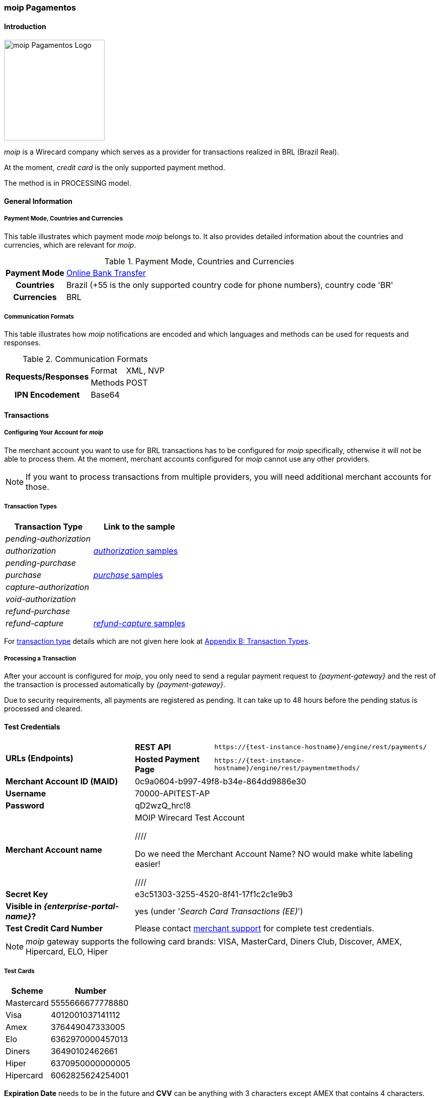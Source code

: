 [#MoipPagamentos]
=== moip Pagamentos

[#MoipPagamentos_Introduction]
==== Introduction
[.clearfix]
--
[.right]
image::images/11-40-moip-pagamentos/logo_moip.png[moip Pagamentos Logo, width=200]

_moip_ is a Wirecard company which serves as a provider for transactions
realized in BRL (Brazil Real).

At the moment, _credit card_ is the only supported payment method.

The method is in PROCESSING model.
--

[#MoipPagamentos_Introduction_General]
==== General Information

[#MoipPagamentos_Introduction_General_PaymentMode]
===== Payment Mode, Countries and Currencies

This table illustrates which payment mode _moip_ belongs
to. It also provides detailed information about the countries and
currencies, which are relevant for _moip_.

.Payment Mode, Countries and Currencies
[%autowidth, cols="h,"]
|===
|Payment Mode |<<PaymentMethods_PaymentMode_OnlineBankTransfer, Online Bank Transfer>>
|Countries |Brazil (+55 is the only supported country code for phone numbers), country code 'BR'
|Currencies |BRL
|===

[#MoipPagamentos_Introduction_General_CommunicationFormats]
===== Communication Formats

This table illustrates how _moip_ notifications are
encoded and which languages and methods can be used for requests and
responses.

.Communication Formats
[%autowidth]
|===
.2+h|Requests/Responses | Format | XML, NVP
                        | Methods | POST
h|IPN Encodement      2+| Base64
|===


[#MoipPagamentos_Transactions]
==== Transactions

[#MoipPagamentos_Transactions_Configuring]
===== Configuring Your Account for _moip_

The merchant account you want to use for BRL transactions has to be
configured for _moip_ specifically, otherwise it will not be able to
process them. At the moment, merchant accounts configured for _moip_
cannot use any other providers.

NOTE: If you want to process transactions from multiple providers, you will
need additional merchant accounts for those.

[#MoipPagamentos_Transactions_TransactionTypes]
===== Transaction Types

[cols="1e,2"]
[%autowidth]
|===
|Transaction Type |Link to the sample

|pending-authorization | 
|authorization |<<MoipPagamentos_XMLSamples_RestApi_paymentmethods_authorization, _authorization_ samples>>
|pending-purchase | 
|purchase |<<MoipPagamentos_XMLSamples_RestApi_paymentmethods_purchase, _purchase_ samples>>
|capture-authorization  | 
|void-authorization | 
|refund-purchase | 
|refund-capture |<<MoipPagamentos_XMLSamples_RestApi_paymentmethods_refund, _refund-capture_ samples>>
|===

For <<Glossary_TransactionType, transaction type>> details which are not given here look at <<AppendixB, Appendix B: Transaction Types>>.


[#MoipPagamentos_Transactions_ProcessingTransaction]
===== Processing a Transaction

After your account is configured for _moip_, you only need to send a
regular payment request to _{payment-gateway}_ and the rest of
the transaction is processed automatically by _{payment-gateway}_.

Due to security requirements, all payments are registered as pending. It
can take up to 48 hours before the pending status is processed and
cleared.

[#MoipPagamentos_TestCredentials]
==== Test Credentials

[%autowidth]
[cols="1,2,3"]
|===
.2+s|URLs (Endpoints) s|REST API |``\https://{test-instance-hostname}/engine/rest/payments/``
                    s|Hosted Payment Page |``\https://{test-instance-hostname}/engine/rest/paymentmethods/``
s|Merchant Account ID (MAID) 2+|0c9a0604-b997-49f8-b34e-864dd9886e30 
s|Username 2+|70000-APITEST-AP 
s|Password 2+|qD2wzQ_hrc!8 
s|Merchant Account name 2+|MOIP Wirecard Test Account

////

Do we need the Merchant Account Name? NO would make white labeling easier! 

////

s|Secret Key 2+|e3c51303-3255-4520-8f41-17f1c2c1e9b3
s|Visible in _{enterprise-portal-name}_? 2+|yes (under '_Search Card Transactions (EE)_')
s|Test Credit Card Number 2+|Please contact <<ContactUs, merchant support>> for complete test credentials.
|===

NOTE: _moip_ gateway supports the following card brands: VISA, MasterCard,
Diners Club, Discover, AMEX, Hipercard, ELO, Hiper

[#MoipPagamentos_TestCredentials_TestCards]
===== Test Cards

[%autowidth]
|===
|Scheme |Number

|Mastercard |5555666677778880
|Visa |4012001037141112
|Amex |376449047333005
|Elo |6362970000457013
|Diners |36490102462661
|Hiper |6370950000000005
|Hipercard |6062825624254001
|===

*Expiration Date* needs to be in the future and *CVV* can be anything with 3
characters except AMEX that contains 4 characters.

[#MoipPagamentos_TestCredentials_CreateAccount]
===== Create a Classical _moip_ Account

NOTE: This is currently done by the _moip_ team. 

Having a Classical _moip_ Account means that the owner of that account
can manage its sales in the _moip_ environment. _moip_ offers two types
of accounts, allowing any marketplace or platform to create two
different onboarding experiences, they are: Transparent _moip_ Account
and Classical _moip_ Account.

[%autowidth]
|===
|Transparent _moip_ Account |Classical _moip_ Account

|Customized experience |Merchants have access to a _moip_ Account.
|Marketplace look and feel |_moip_ provides support for sellers.
|Full marketplace onboarding |Sellers can have their own Ecommerce and send invoices.
|Exclusive relationship with the sellers |Merchant can use any marketplace.
|Moip white label |Payout process through _moip_ Dashboard.
|===

The *token* and *keys* will be provided afterwards to the merchant support
team to proceed with _{payment-gateway}_ merchant setup.

[#MoipPagamentos_TestCredentials_CreateAccount_MerchantDataRequired]
====== Merchant Data Required by _moip_

- Email Address 
- Name
- Last Name
- Tax Document (CPF) - This is the Brazilian equivalent of a Social
Security Number. That's the only personal document we currently accept
in the account creation.
- Identity Document
- Birth Date
- Phone Number
- Address
- Company Name
- Company Business Name
- Company Tax Document (CNPJ)

//-

[#MoipPagamentos_Workflow]
==== Workflow

image::images/11-40-moip-pagamentos/moipPagamentos_Workflow.png[moip Pagamentos Workflow]

. Consumer adds products to cart and proceeds to checkout.
. Merchant sends _purchase_ request to _WPG_.
. _WPG_ returns _pending-purchase_ back to merchant.
. _moip_ acknowledges the payment to _WPG_ within 48 hours.
. _WPG_ sends a final notification to merchant.
. The payment is done.

//-

[#MoipPagamentos_Fields]
==== Fields

The following elements are mandatory (M), optional (O) or conditional
\(C) depending on circumstances and merchant account settings for
additional features in a transaction process.

[#MoipPagamentos_Fields_payment]
.payment
[cols="20e,5,5,5,5,5,5,5,5,40"]
|===
.2+h|Field 3+h|Transaction Process (REST API) 3+h|Transaction Process (HPP) .2+h|Datatype .2+h|Size .2+h|Description
h|Request h|Response h|Notification h|Request h|Response h|Notification
|merchant-account-id |M |M |M |M |M |M |String |36 |Unique identifier for a merchant account.
|merchant-account-resolver-category |C |C |C |C |O |C |String |36 |The category used to resolve the merchant account based on rules on
input. It is mandatory only, if _Merchant Resolving_ is activated.
|transaction-id | |M |M | |M |M |String |36 |This is the unique identifier for a transaction. It is generated by
_{payment-gateway}_.
|request-id |M |M |M |M |M |M |String |150 |This is the identification number of the request. It has to be unique
for each request.
|requested-amount@currency |M |M |M |M |M |M |String |3 |This is the amount of the transaction and its currency. The amount of
the decimal place is dependent of the currency. +
It is optional for _capture_ and _void_ requests (only the full amount can
be captured or voided). +
It is optional for _refund_ requests.
|transaction-type |M |M |M |M |M |M |String |30 |This is the type for a transaction.
|transaction-state | |M |M |  |M |M |String |12 |This is the status of a transaction.
|completion-time-stamp | |M |M | |M |M |Timestamp | |This is the time stamp of completion of request.
|avs-code | |O |O | | | |String |36 |This is the result of address' validation.
|csc-code | |O |O | | | |String |36 |This is the result of CVC validation.
|===

[#MoipPagamentos_Fields_statuses]
.statuses
[cols="20e,5,5,5,5,5,5,5,5,40"]
|===
.2+h|Field 3+h|Transaction Process (REST API) 3+h|Transaction Process (HPP) .2+h|Datatype .2+h|Size .2+h|Description
h|Request h|Response h|Notification h|Request h|Response h|Notification
|statuses.status | |O |O | |M |M |String |12 |This is the status of a transaction.
|status@code | |M |M | |M |M |String |12 |This is the code of the status of a transaction.
|status@description | |M |M | |M |M |String |256 |This is the description to the status code of a transaction.
|status@severity | |M |M | |M |M |String |20 |This field gives information if a status is a warning, an error or
an information.
|parent-transaction-id |C |C |C |C |O |O |String |36 |This is the unique identifier of the referenced transaction. This might
be mandatory if ``merchant-account-id`` or
``merchant-account-resolver-category`` is not used or this is a follow-up
payment after an _authorization_ or _purchase_.
|===

[#MoipPagamentos_Fields_paymentmethods]
.payment-methods
[cols="20e,5,5,5,5,5,5,5,5,40"]
|===
.2+h| Field 3+h|Transaction Process (REST API) 3+h|Transaction Process (HPP) .2+h|Datatype .2+h|Size .2+h|Description
h|Request h|Response h|Notification h|Request h|Response h|Notification
|payment-method@name |M |M |  |M |M |M |String | |Name of payment method.
|payment-method@url |O |O | | |M | |String | |A redirect link to _{payment-provider-name} Payment Page_ to collect consumer's payment
data and submit payment.
|===

[#MoipPagamentos_Fields_accountholder]
.account-holder
[cols="20e,5,5,5,5,5,5,5,5,40"]
|===
.2+h| Field 3+h|Transaction Process (REST API) 3+h|Transaction Process (HPP) .2+h|Datatype .2+h|Size .2+h|Description
h|Request h|Response h|Notification h|Request h|Response h|Notification
|first-name |M |M |M |O | |M |String |32 |This is the first name of the consumer.
|last-name |M |M |M |O | |M |String |32 |This is the last name of the consumer.
|email |O |O |O | | |M |String |64 |This is the consumer's email address.
|gender |O |O |O | | |O |String |1 |This is the consumer's gender.
|date-of-birth |M |O |O |M | |O |Date |0 |This is the consumer's birth date in format: DD-MM-YYYY.
|phone |O |O |O |O | |O |String |32 |This is the phone number of the consumer.
|social-security-number |M |O |O |M | |O |Numeric |14 |This is the social security number of the consumer (only one of
social security number and tax number is mandatory).
|tax-number |M |O |O |M | |O |Numeric |14 |This is the tax document number of the consumer (only one of
social security number and tax number is mandatory).
|merchant-crm-id |O |O |O | | |O |String |64 |This is the merchnat crm ID of the consumer.
|device.fingerprint |O |O |O |O |O |O |String |4096 |A device fingerprint is information collected about a remote computing
device for the purpose of identification retrieved on merchants side.
Fingerprints can be used to fully or partially identify individual users
or devices even when cookies are turned off.
|===

[#MoipPagamentos_Fields_accountholderaddress]
.account-holder.address
[cols="20e,5,5,5,5,5,5,5,5,40"]
|===
.2+h| Field 3+h|Transaction Process (REST API) 3+h|Transaction Process (HPP) .2+h|Datatype .2+h|Size .2+h|Description
h|Request h|Response h|Notification h|Request h|Response h|Notification
|account-holder.address.block-no |O |O |O | | |O |String |12 |This is the block-no of the consumer.
|account-holder.address.level |O |O |O | | |O |String |3 |This is the level of the consumer.
|account-holder.address.unit |O |O |O | | |O |String |12 |This is the unit of the consumer.
|account-holder.address.street1 |O |M |M |O | |M |String |128 |This is the first part of the consumer's street.
|account-holder.address.street2 |O |M |M |O | |M |String |128 |This is the second part of the consumer's street.
|account-holder.address.city |O |M |M |O | |M |String |32 |This is the consumer's city.
|account-holder.address.state |O |M |M |O | |M |String |32 |This is the consumer's state.
|account-holder.address.country |O |M |M |O | |M |String |2 |This is the consumer's country.
|account-holder.address.postal-code |O |M |M |O | |M |String |16 |This is the consumer's postal code.
|===

[#MoipPagamentos_Fields_shipping]
.shipping
[cols="20e,5,5,5,5,5,5,5,5,40"]
|===
.2+h| Field 3+h|Transaction Process (REST API) 3+h|Transaction Process (HPP) .2+h|Datatype .2+h|Size .2+h|Description
h|Request h|Response h|Notification h|Request h|Response h|Notification
|first-name |M |M |M |M |M |M |String |32 |This is first name from shipping information.
|last-name |M |M |M |M |M |M |String |32 |This is last name from shipping information.
|email |M |M |M |M |M |M |String |32 |This is email address of the consumer.
|phone |O |O |O |O | |O |String |3 |This is phone number from shipping information.
|address |O |O |O |O | |O | | |This is used for specify the address from shipping information.
|===

[#MoipPagamentos_Fields_card]
.card
[cols="20e,5,5,5,5,5,5,5,5,40"]
|===
.2+h| Field 3+h|Transaction Process (REST API) 3+h|Transaction Process (HPP) .2+h|Datatype .2+h|Size .2+h|Description
h|Request h|Response h|Notification h|Request h|Response h|Notification
|account-number |M | | | | | |String |36 |This is the card account number of the consumer. It is mandatory if
``card-token`` is not used.
|expiration-month |M |O | | | | |Numeric |2 |This is the card's expiration month of the consumer. If this field
is configured, it will be sent in the response. +
ONLY transaction type _detokenize_ returns card elements in response.
All the other transaction types return ``card``/``card-token`` in response.
|expiration-year |M |O | | | | |Numeric |4 |This is the card's expiration year of the consumer. If this field is
configured, it will be sent in the response. +
ONLY transaction type _detokenize_ returns card elements in response.
All the other transaction types return ``card``/``card-token`` in response.
|card-security-code |M | | | | | |String |4 |This is the card's security code of the consumer.
|card-type |M |O | | | | |String |15 |This is the card's type of the consumer. If this field is configured,
it will be sent in the response.
|===

[#MoipPagamentos_Fields_cardtoken]
.card-token
[cols="20e,5,5,5,5,5,5,5,5,40"]
|===
.2+h| Field 3+h|Transaction Process (REST API) 3+h|Transaction Process (HPP) .2+h|Datatype .2+h|Size .2+h|Description
h|Request h|Response h|Notification h|Request h|Response h|Notification
|token-id | |M |M | | |M |String |36 |This is the token corresponding to ``card.account-number`` of the
consumer. It is mandatory if ``card.account-number`` is not specified.
It is unique on instance of the _{payment-gateway}_. 
|masked-account-number | |M |M | |M |M |String |36 |This is the masked version of ``card.account-number`` of the
consumer. E.g. 440804******7893. +
For REST API's request value see section
<<MoipPagamentos_Fields_accountholder, _account-holder_>>.
|===

[#MoipPagamentos_Fields_descriptor]
.descriptor
[cols="20e,5,5,5,5,5,5,5,5,40"]
|===
.2+h| Field 3+h|Transaction Process (REST API) 3+h|Transaction Process (HPP) .2+h|Datatype .2+h|Size .2+h|Description
h|Request h|Response h|Notification h|Request h|Response h|Notification
|descriptor | |M |M | | |M |String |27 |Description on the settlement of the account holder's account about a
transaction. The following characters are allowed: umlaut, -
'0-9','a-z','A-Z',' ' , '+',',','-','.'
|===

[#MoipPagamentos_Fields_apiid]
.api-id
[cols="20e,5,5,5,5,5,5,5,5,40"]
|===
.2+h| Field 3+h|Transaction Process (REST API) 3+h|Transaction Process (HPP) .2+h|Datatype .2+h|Size .2+h|Description
h|Request h|Response h|Notification h|Request h|Response h|Notification
|api-id | |M |M | | |M |String |36 |The api ID is always returned in the notification.
|===

[#MoipPagamentos_Fields_orderitems]
.order-items
[cols="20e,5,5,5,5,5,5,5,5,40"]
|===
.2+h| Field 3+h|Transaction Process (REST API) 3+h|Transaction Process (HPP) .2+h|Datatype .2+h|Size .2+h|Description
h|Request h|Response h|Notification h|Request h|Response h|Notification
|order-item.name |M |M |M |M |M |M |String |36 |Name of a product in the cart.
|order-item.amount@currency |M |M |M |M |M |M |String |3 |This is the currency and the ordered amount of the transaction.
|order-item.quantity |M |M |M |M |M |M |Numeric |9 |Quantity of ordered items.
|===

[#MoipPagamentos_XMLSamples]
==== XML Samples

[#MoipPagamentos_XMLSamples_RestApi_payments]
===== Use REST API addressing the endpoint _/payments_

NOTE: Requests sent to the endpoint ``/payments`` begin a simple XML
request/response exchange. First Name/Last Name in
<<MoipPagamentos_Fields_accountholder, account-holder>> and all the fields under
<<MoipPagamentos_Fields_card, card>> have to be present in the request.

[#MoipPagamentos_XMLSamples_RestApi_payments_purchase]
====== _purchase_

This _purchase_ sample set can also be used with the transaction type
_authorization_. *Contains mandatory fields only*.

.XML _purchase_ Request (Successful)
[source,xml]
----
<payment xmlns="http://www.elastic-payments.com/schema/payment">
  <merchant-account-id>c6b58c82-9035-4ddc-9447-6738797610e5</merchant-account-id>
  <request-id>a1901424-9791-4f8d-9826-be75d34fbbc1</request-id>
  <transaction-type>purchase</transaction-type>
  <requested-amount currency="BRL">23.00</requested-amount>
  <payment-methods>
    <payment-method name="creditcard"/>
  </payment-methods>
  <order-items>
    <order-item>
      <name>Series Box - Exterminate!</name>
      <amount currency="BRL">23.00</amount>
      <quantity>1</quantity>
    </order-item>
  </order-items>
  <account-holder>
    <first-name>Jose</first-name>
    <last-name>Portador da Silva</last-name>
    <date-of-birth>1988-12-30</date-of-birth>
    <social-security-number>22222222222</social-security-number>
  </account-holder>
  <shipping>
    <first-name>Jose</first-name>
    <last-name>Silva</last-name>
    <email>josesilva@email.com</email>
  </shipping>
  <card>
    <account-number>5555666677778884</account-number>
    <expiration-month>05</expiration-month>
    <expiration-year>2018</expiration-year>
    <card-security-code>123</card-security-code>
    <card-type>visa</card-type>
  </card>
</payment>
----

.XML _pending-purchase_ Response (Successful)
[source,xml]
----
<payment self="http://127.0.0.1:8080/engine/rest/merchants/c6b58c82-9035-4ddc-9447-6738797610e5/payments/10715235-9cc8-4c62-a798-5af8eb9fb640" xmlns="http://www.elastic-payments.com/schema/payment" xmlns:ns2="http://www.elastic-payments.com/schema/epa/transaction">
  <merchant-account-id ref="http://127.0.0.1:8080/engine/rest/config/merchants/c6b58c82-9035-4ddc-9447-6738797610e5">c6b58c82-9035-4ddc-9447-6738797610e5</merchant-account-id>
  <transaction-id>10715235-9cc8-4c62-a798-5af8eb9fb640</transaction-id>
  <request-id>a1901424-9791-4f8d-9826-be75d34fbbc1</request-id>
  <transaction-type>pending-purchase</transaction-type>
  <transaction-state>success</transaction-state>
  <completion-time-stamp>2017-06-15T13:19:22.000Z</completion-time-stamp>
  <statuses>
    <status code="201.0000" description="acquirer:The resource was successfully created." severity="information"/>
  </statuses>
  <requested-amount currency="BRL">23.00</requested-amount>
  <account-holder>
    <first-name>Jose</first-name>
    <last-name>Portador da Silva</last-name>
  </account-holder>
  <shipping>
    <first-name>Jose</first-name>
    <last-name>Silva</last-name>
    <email>josesilva@email.com</email>
  </shipping>
  <card-token>
    <token-id>5145743732788884</token-id>
    <masked-account-number>555566******8884</masked-account-number>
  </card-token>
  <order-items>
    <order-item>
      <name>Series Box - Exterminate!</name>
      <amount currency="BRL">23.00</amount>
      <quantity>1</quantity>
    </order-item>
  </order-items>
  <descriptor>demo descriptor</descriptor>
  <payment-methods>
    <payment-method name="creditcard"/>
  </payment-methods>
  <api-id>elastic-api</api-id>
</payment>
----

The notification is sent after the pending payment is cleared.

.XML _purchase_ Notification (Successful)
[source,xml]
----
<payment xmlns="http://www.elastic-payments.com/schema/payment" xmlns:ns2="http://www.elastic-payments.com/schema/epa/transaction">
  <merchant-account-id>c6b58c82-9035-4ddc-9447-6738797610e5</merchant-account-id>
  <transaction-id>a0a98a58-67da-4edb-b82f-b7352f88f993</transaction-id>
  <request-id>a1901424-9791-4f8d-9826-be75d34fbbc1</request-id>
  <transaction-type>purchase</transaction-type>
  <transaction-state>success</transaction-state>
  <completion-time-stamp>2017-06-15T13:19:23.000Z</completion-time-stamp>
  <statuses>
    <status code="201.0000" description="acquirer:The resource was successfully created." severity="information"/>
  </statuses>
  <requested-amount currency="BRL">23.000000</requested-amount>
  <account-holder>
    <first-name>Jose</first-name>
    <last-name>Portador da Silva</last-name>
  </account-holder>
  <shipping>
    <first-name>Jose</first-name>
    <last-name>Silva</last-name>
    <email>josesilva@email.com</email>
  </shipping>
  <card-token>
    <token-id>5145743732788884</token-id>
    <masked-account-number>555566******8884</masked-account-number>
  </card-token>
  <order-items>
    <order-item>
      <name>Series Box - Exterminate!</name>
      <amount currency="BRL">23.000000</amount>
      <quantity>1</quantity>
    </order-item>
  </order-items>
  <descriptor>demo descriptor</descriptor>
  <payment-methods>
    <payment-method name="creditcard"/>
  </payment-methods>
  <api-id>elastic-api</api-id>
</payment>
----

[#MoipPagamentos_XMLSamples_RestApi_paymentmethods]
===== Use REST API addressing the endpoint _/paymentmethods_

NOTE: Requests sent to the endpoint ``/paymentmethods`` return a response that
includes an URL to HPP/EPP. Those have a proper card payment form where
that additional data is entered manually by the consumer and then
forwarded for processing.

[#MoipPagamentos_XMLSamples_RestApi_paymentmethods_purchase]
====== _purchase_

This _purchase_ request can also be used with the transaction type
_authorization_. *Contains mandatory fields only*.

.XML _purchase_ Request (Successful)
[source,xml]
----
<payment xmlns="http://www.elastic-payments.com/schema/payment">
  <merchant-account-id>c6b58c82-9035-4ddc-9447-6738797610e5</merchant-account-id>
  <request-id>d7c79b5d-be22-4520-aaf3-58255508a7c6</request-id>
  <transaction-type>purchase</transaction-type>
  <requested-amount currency="BRL">23.00</requested-amount>
  <payment-methods>
    <payment-method name="creditcard"/>
  </payment-methods>
  <order-items>
    <order-item>
      <name>Series Box - Exterminate!</name>
      <amount currency="BRL">23.00</amount>
      <quantity>1</quantity>
    </order-item>
  </order-items>
  <account-holder>
    <date-of-birth>1988-12-30</date-of-birth>
    <social-security-number>22222222222</social-security-number>
  </account-holder>
  <shipping>
    <first-name>Jose</first-name>
    <last-name>Silva</last-name>
    <email>josesilva@email.com</email>
  </shipping>
</payment>
----

This _purchase_ sample set can also be used with the transaction type
_authorization_. *Contains optional fields also*.

.XML _purchase_ Request (Successful)
[source,xml]
----
<payment xmlns="http://www.elastic-payments.com/schema/payment">
  <merchant-account-id>c6b58c82-9035-4ddc-9447-6738797610e5</merchant-account-id>
  <request-id>040a7561-c8e6-456a-b692-af4f59aa2341</request-id>
  <transaction-type>purchase</transaction-type>
  <requested-amount currency="BRL">23.00</requested-amount>
  <payment-methods>
    <payment-method name="creditcard"/>
  </payment-methods>
  <order-items>
    <order-item>
      <name>Series Box - Exterminate!</name>
      <description>Series box with 8 dvds</description>
      <amount currency="BRL">23.00</amount>
      <quantity>1</quantity>
    </order-item>
  </order-items>
  <account-holder>
    <first-name>Jose</first-name>
    <last-name>Portador da Silva</last-name>
    <date-of-birth>1988-12-30</date-of-birth>
    <phone>+551166778899</phone>
    <masked-account-number>555566******8884</masked-account-number>
    <social-security-number>22222222222</social-security-number>
    <address>
      <street1>Avenida Faria Lima</street1>
      <street2>2927</street2>
      <city>Sao Paulo</city>
      <state>SP</state>
      <country>BR</country>
      <postal-code>01234000</postal-code>
    </address>
  </account-holder>
  <shipping>
    <first-name>Jose</first-name>
    <last-name>Silva</last-name>
    <phone>+551166778899</phone>
    <email>josesilva@email.com</email>
    <address>
      <street1>Avenida Faria Lima</street1>
      <street2>2927</street2>
      <city>Sao Paulo</city>
      <state>SP</state>
      <country>BR</country>
      <postal-code>01234000</postal-code>
    </address>
  </shipping>
  <card>
    <account-number>5555666677778884</account-number>
    <expiration-month>05</expiration-month>
    <expiration-year>2018</expiration-year>
    <card-security-code>123</card-security-code>
    <card-type>visa</card-type>
  </card>
</payment>
----

.XML _purchase_ Response (Successful)
[source,xml]
----
<payment xmlns="http://www.elastic-payments.com/schema/payment" xmlns:ns2="http://www.elastic-payments.com/schema/epa/transaction">
  <merchant-account-id>c6b58c82-9035-4ddc-9447-6738797610e5</merchant-account-id>
  <transaction-id>4c582f80-fa89-4bd5-af0f-a333ac805151</transaction-id>
  <request-id>d7c79b5d-be22-4520-aaf3-58255508a7c6</request-id>
  <transaction-type>purchase</transaction-type>
  <transaction-state>success</transaction-state>
  <completion-time-stamp>2017-06-15T14:08:32.000Z</completion-time-stamp>
  <statuses>
    <status code="201.0000" description="The resource was successfully created." severity="information"/>
  </statuses>
  <requested-amount currency="BRL">23.00</requested-amount>
  <shipping>
    <first-name>Jose</first-name>
    <last-name>Silva</last-name>
    <email>josesilva@email.com</email>
  </shipping>
  <order-items>
    <order-item>
      <name>Series Box - Exterminate!</name>
      <amount currency="BRL">23.00</amount>
      <quantity>1</quantity>
    </order-item>
  </order-items>
  <payment-methods>
    <payment-method url="http://localhost:8080/engine/hpp/creditcard/4c582f80-fa89-4bd5-af0f-a333ac805151/?request_time_stamp=20170615140832&amp;request_id=d7c79b5d-be22-4520-aaf3-58255508a7ca&amp;merchant_account_id=c6b58c82-9035-4ddc-9447-6738797610e5&amp;transaction_id=4c582f80-fa89-4bd5-af0f-a333ac805151&amp;transaction_type=purchase&amp;requested_amount=23.00&amp;requested_amount_currency=BRL&amp;redirect_url=&amp;ip_address=&amp;request_signature=25d9e1bd46c91c68e5c92f38eb88319eb6bfe2d233ec90ecd5d04026fca282c6&amp;psp_name=elastic-payments" name="creditcard">
      <card-types>
        <card-type>mastercard</card-type>
        <card-type>visa</card-type>
        <card-type>amex</card-type>
        <card-type>diners</card-type>
        <card-type>discover</card-type>
        <card-type>jcb</card-type>
        <card-type>cup</card-type>
        <card-type>maestro</card-type>
        <card-type>cartebleue</card-type>
        <card-type>aura</card-type>
        <card-type>hipercard</card-type>
        <card-type>maestrouk</card-type>
        <card-type>uatp</card-type>
      </card-types>
    </payment-method>
  </payment-methods>
</payment>
----

[#MoipPagamentos_XMLSamples_RestApi_paymentmethods_authorization]
====== _authorization_

.XML _capture-authorization_ Request (Successful)
[source,xml]
----
<payment xmlns="http://www.elastic-payments.com/schema/payment">
  <merchant-account-id>c6b58c82-9035-4ddc-9447-6738797610e5</merchant-account-id>
  <request-id>39597f2d-a68a-4ece-a0c5-27987485fc8f</request-id>
  <transaction-type>capture-authorization</transaction-type>
  <parent-transaction-id>2ba623d0-4222-4896-ae43-4905167b2f04</parent-transaction-id>
  <requested-amount currency="BRL">23.00</requested-amount>
  <payment-methods>
    <payment-method name="creditcard"/>
  </payment-methods>
</payment>
----

.XML _capture-authorization_ Response (Successful)
[source,xml]
----
<payment self="http://127.0.0.1:8080/engine/rest/merchants/c6b58c82-9035-4ddc-9447-6738797610e5/payments/3f7d5d69-5884-4904-86fe-9d6ecc35254a" xmlns="http://www.elastic-payments.com/schema/payment" xmlns:ns2="http://www.elastic-payments.com/schema/epa/transaction">
  <merchant-account-id ref="http://127.0.0.1:8080/engine/rest/config/merchants/c6b58c82-9035-4ddc-9447-6738797610e5">c6b58c82-9035-4ddc-9447-6738797610e5</merchant-account-id>
  <transaction-id>3f7d5d69-5884-4904-86fe-9d6ecc35254a</transaction-id>
  <request-id>39597f2d-a68a-4ece-a0c5-27987485fc8f</request-id>
  <transaction-type>capture-authorization</transaction-type>
  <transaction-state>success</transaction-state>
  <completion-time-stamp>2017-06-15T13:19:36.000Z</completion-time-stamp>
  <statuses>
    <status code="201.0000" description="acquirer:The resource was successfully created." severity="information"/>
  </statuses>
  <requested-amount currency="BRL">23.00</requested-amount>
  <parent-transaction-id>2ba623d0-4222-4896-ae43-4905167b2f04</parent-transaction-id>
  <account-holder>
    <first-name>Jose</first-name>
    <last-name>Portador da Silva</last-name>
  </account-holder>
  <shipping>
    <first-name>Jose</first-name>
    <last-name>Silva</last-name>
    <email>josesilva@email.com</email>
  </shipping>
  <card-token>
    <token-id>5145743732788884</token-id>
    <masked-account-number>555566******8884</masked-account-number>
  </card-token>
  <order-items>
    <order-item>
      <name>Series Box - Exterminate!</name>
      <amount currency="BRL">23.000000</amount>
      <quantity>1</quantity>
    </order-item>
  </order-items>
  <descriptor>demo descriptor</descriptor>
  <payment-methods>
    <payment-method name="creditcard"/>
  </payment-methods>
  <parent-transaction-amount currency="BRL">23.000000</parent-transaction-amount>
  <api-id>elastic-api</api-id>
</payment>
----

.XML _void-authorization_ Request (Successful)
[source,xml]
----
<payment xmlns="http://www.elastic-payments.com/schema/payment">
  <merchant-account-id>c6b58c82-9035-4ddc-9447-6738797610e5</merchant-account-id>
  <request-id>cccd62ff-767f-4f64-84ce-9c6229fbf66a</request-id>
  <transaction-type>void-authorization</transaction-type>
  <parent-transaction-id>adbd1fdc-0ecf-4371-834d-7d0cc471a09e</parent-transaction-id>
  <requested-amount currency="BRL">23.00</requested-amount>
  <payment-methods>
    <payment-method name="creditcard"/>
  </payment-methods>
</payment>
----

.XML _void-authorization_ Response (Successful)
[source,xml]
----
<payment self="http://127.0.0.1:8080/engine/rest/merchants/c6b58c82-9035-4ddc-9447-6738797610e5/payments/8af65f94-eb06-4e92-8876-69b10302c16b" xmlns="http://www.elastic-payments.com/schema/payment" xmlns:ns2="http://www.elastic-payments.com/schema/epa/transaction">
  <merchant-account-id ref="http://127.0.0.1:8080/engine/rest/config/merchants/c6b58c82-9035-4ddc-9447-6738797610e5">c6b58c82-9035-4ddc-9447-6738797610e5</merchant-account-id>
  <transaction-id>8af65f94-eb06-4e92-8876-69b10302c16b</transaction-id>
  <request-id>cccd62ff-767f-4f64-84ce-9c6229fbf66a</request-id>
  <transaction-type>void-authorization</transaction-type>
  <transaction-state>success</transaction-state>
  <completion-time-stamp>2017-06-15T13:19:44.000Z</completion-time-stamp>
  <statuses>
    <status code="201.0000" description="acquirer:The resource was successfully created." severity="information"/>
  </statuses>
  <requested-amount currency="BRL">23.00</requested-amount>
  <parent-transaction-id>adbd1fdc-0ecf-4371-834d-7d0cc471a09e</parent-transaction-id>
  <account-holder>
    <first-name>Jose</first-name>
    <last-name>Portador da Silva</last-name>
  </account-holder>
  <shipping>
    <first-name>Jose</first-name>
    <last-name>Silva</last-name>
    <email>josesilva@email.com</email>
  </shipping>
  <card-token>
    <token-id>5145743732788884</token-id>
    <masked-account-number>555566******8884</masked-account-number>
  </card-token>
  <order-items>
    <order-item>
      <name>Series Box - Exterminate!</name>
      <amount currency="BRL">23.000000</amount>
      <quantity>1</quantity>
    </order-item>
  </order-items>
  <descriptor>demo descriptor</descriptor>
  <payment-methods>
    <payment-method name="creditcard"/>
  </payment-methods>
  <parent-transaction-amount currency="BRL">23.000000</parent-transaction-amount>
  <api-id>elastic-api</api-id>
</payment>
----

[#MoipPagamentos_XMLSamples_RestApi_paymentmethods_refund]
====== _refund_

.XML _refund_ Response (Successful)
[source,xml]
----
<payment self="http://127.0.0.1:8080/engine/rest/merchants/c6b58c82-9035-4ddc-9447-6738797610e5/payments/56a22acb-5955-47d6-8014-24c38872334a" xmlns="http://www.elastic-payments.com/schema/payment" xmlns:ns2="http://www.elastic-payments.com/schema/epa/transaction">
  <merchant-account-id ref="http://127.0.0.1:8080/engine/rest/config/merchants/c6b58c82-9035-4ddc-9447-6738797610e5">c6b58c82-9035-4ddc-9447-6738797610e5</merchant-account-id>
  <transaction-id>56a22acb-5955-47d6-8014-24c38872334a</transaction-id>
  <request-id>7536c7a6-0f6e-4526-8307-efa8e3a926c3</request-id>
  <transaction-type>refund-capture</transaction-type>
  <transaction-state>success</transaction-state>
  <completion-time-stamp>2017-06-15T13:19:51.000Z</completion-time-stamp>
  <statuses>
    <status code="201.0000" description="acquirer:The resource was successfully created." severity="information"/>
  </statuses>
  <requested-amount currency="BRL">5.00</requested-amount>
  <parent-transaction-id>3f7d5d69-5884-4904-86fe-9d6ecc35254a</parent-transaction-id>
  <account-holder>
    <first-name>Jose</first-name>
    <last-name>Portador da Silva</last-name>
  </account-holder>
  <shipping>
    <first-name>Jose</first-name>
    <last-name>Silva</last-name>
    <email>josesilva@email.com</email>
  </shipping>
  <card-token>
    <token-id>5145743732788884</token-id>
    <masked-account-number>555566******8884</masked-account-number>
  </card-token>
  <order-items>
    <order-item>
      <name>Series Box - Exterminate!</name>
      <amount currency="BRL">23.000000</amount>
      <quantity>1</quantity>
    </order-item>
  </order-items>
  <descriptor>demo descriptor</descriptor>
  <payment-methods>
    <payment-method name="creditcard"/>
  </payment-methods>
  <parent-transaction-amount currency="BRL">23.000000</parent-transaction-amount>
  <api-id>elastic-api</api-id>
</payment>
----

_refund_ requests can be done using the transaction type
_refund-purchase_. Partial refunds are also possible.

.XML _refund-capture_ Request (Successful)
[source,xml]
----
<payment xmlns="http://www.elastic-payments.com/schema/payment">
    <merchant-account-id>c6b58c82-9035-4ddc-9447-6738797610e5</merchant-account-id>
    <request-id>7536c7a6-0f6e-4526-8307-efa8e3a926c3</request-id>
    <transaction-type>refund-capture</transaction-type>
    <parent-transaction-id>3f7d5d69-5884-4904-86fe-9d6ecc35254a</parent-transaction-id>
    <requested-amount currency="BRL">5.00</requested-amount>
    <payment-methods>
        <payment-method name="creditcard" />
    </payment-methods>
</payment>
----

[#MoipPagamentos_NVPSample]
==== NVP Sample

[#MoipPagamentos_NVPSample_HostedPaymentPage]
===== Use Hosted Payment Page

For HPP front-end integration, follow integration journey as described
<<PP_HPP_Integration, here>>.

[#MoipPagamentos_NVPSample_HostedPaymentPage_purchase]
====== _purchase_

.NVP _purchase_ Request (Successful)
[source]
----
{
                "merchant_account_id": "c6b58c82-9035-4ddc-9447-6738797610e5",
                "request_id": "d7c79b5d-be22-4520-aaf3-58255508a7c6",
                "transaction_type": "purchase",
                "requested_amount_currency": "BRL",
                "requested_amount": "23.00",
                "payment_method": "creditcard",
                “orderItems[0].name”: "Series Box - Exterminate!"
                "orderItems[0].amount.value”: “23.00”
                "orderItems[0].amount.currency”: "BRL"
                "orderItems[0].quantity”: "1"
                "date_of_birth": "30-12-1988",
                "social_security_number": "22222222222"
                "shipping_first_name": "Jose"
                "shipping_last_name": "Silva"
                "shipping_email": "josesilva@email.com"
                /* You need to calculate a proper signature on your server to demonstrate the authenticity
                   of every request. Please consult the merchant documentation for the details.
                   NEVER SHARE YOUR SECRET IN THE BROWSER! */
                “request_signature”: “09c7c7b92114c01f9495e4a61af82375335deeb2ffa7157a1d384449214d7d3e”
                ”request_signature_v2”: "WAUTH SFMyNTYKY3VzdG9tX2Nzc191cmw9CnJlcXVlc3RfdGltZV9zdGFtcD0yMDE4LTAxLTI0VDEzOjE0OjAzWgptZXJjaGFudF9hY2NvdW50X2lkPTA1ZmQ3YjEwLTJjY2MtNGU5NS1hNzkwLWNhOTQ1MjE1M2UzNwpyZXF1ZXN0ZWRfYW1vdW50X2N1cnJlbmN5PUVVUgppcF9hZGRyZXNzPTEyNy4wLjAuMQp0cmFuc2FjdGlvbl90eXBlPWF1dG8tc2FsZQpyZXF1ZXN0X2lkPTVmZmRkZGZiLTA1YjAtNzczNy0xNWUwLTFhZDkzNDU2NzAxNQpyZXF1ZXN0ZWRfYW1vdW50PTIyNApyZWRpcmVjdF91cmw9Cg==.q85AgZTwpva9AwBGs5W50u7UPkWd7dXWjPViwUKnQDk="
               /* use either “request_signature” OR “request_signature_v2”, not both at the same time */
            }
----
